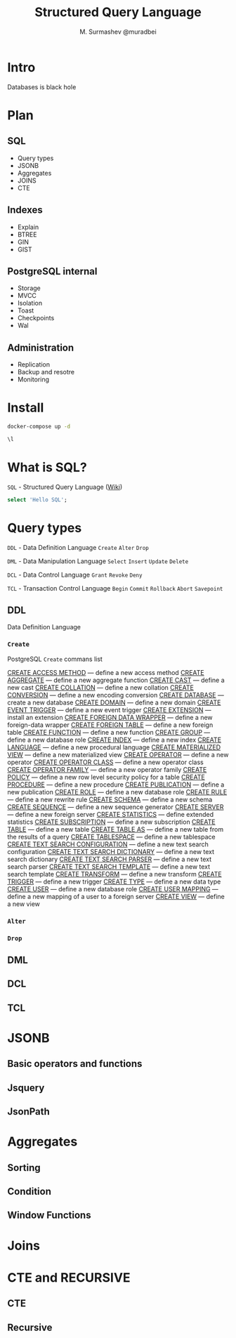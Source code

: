 #+TITLE: Structured Query Language
#+AUTHOR: M. Surmashev @muradbei
#+PROPERTY: header-args:sql :engine postgresql :dbport 5400 :dbhost localhost :dbuser postgres :dbpassword postgres :database postgres

* Intro

  Databases is black hole
* Plan

** SQL

  - Query types
  - JSONB
  - Aggregates
  - JOINS
  - CTE

** Indexes

  - Explain
  - BTREE
  - GIN
  - GIST
** PostgreSQL internal

  - Storage
  - MVCC
  - Isolation
  - Toast
  - Checkpoints
  - Wal

** Administration

  - Replication
  - Backup and resotre
  - Monitoring

* Install

   #+name: Run db
   #+BEGIN_SRC bash
     docker-compose up -d
   #+END_SRC

   #+name: Check connection and list databases
   #+BEGIN_SRC sql
     \l
   #+END_SRC

* What is SQL?

  ~SQL~ - Structured Query Language ([[https://en.wikipedia.org/wiki/SQL][Wiki]])

  #+name: Query sample
  #+BEGIN_SRC sql
    select 'Hello SQL';
  #+END_SRC

* Query types

 ~DDL~ - Data Definition Language
       =Create= =Alter= =Drop=

 ~DML~ - Data Manipulation Language
       =Select= =Insert= =Update= =Delete=

 ~DCL~ - Data Control Language
       =Grant= =Revoke= =Deny=

 ~TCL~ - Transaction Control Language
       =Begin= =Commit= =Rollback= =Abort= =Savepoint=

** DDL

  Data Definition Language

*** =Create=

PostgreSQL =Create= commans list

[[https://postgrespro.ru/docs/postgresql/13/sql-create-access-method?lang=en][CREATE ACCESS METHOD]] — define a new access method
[[https://postgrespro.ru/docs/postgresql/13/sql-createaggregate?lang=en][CREATE AGGREGATE]] — define a new aggregate function
[[https://postgrespro.ru/docs/postgresql/13/sql-createcast?lang=en][CREATE CAST]] — define a new cast
[[https://postgrespro.ru/docs/postgresql/13/sql-createcollation?lang=en][CREATE COLLATION]] — define a new collation
[[https://postgrespro.ru/docs/postgresql/13/sql-createconversion?lang=en][CREATE CONVERSION]] — define a new encoding conversion
[[https://postgrespro.ru/docs/postgresql/13/sql-createdatabase?lang=en][CREATE DATABASE]] — create a new database
[[https://postgrespro.ru/docs/postgresql/13/sql-createdomain?lang=en][CREATE DOMAIN]] — define a new domain
[[https://postgrespro.ru/docs/postgresql/13/sql-createeventtrigger?lang=en][CREATE EVENT TRIGGER]] — define a new event trigger
[[https://postgrespro.ru/docs/postgresql/13/sql-createextension?lang=en][CREATE EXTENSION]] — install an extension
[[https://postgrespro.ru/docs/postgresql/13/sql-createforeigndatawrapper?lang=en][CREATE FOREIGN DATA WRAPPER]] — define a new foreign-data wrapper
[[https://postgrespro.ru/docs/postgresql/13/sql-createforeigntable?lang=en][CREATE FOREIGN TABLE]] — define a new foreign table
[[https://postgrespro.ru/docs/postgresql/13/sql-createfunction?lang=en][CREATE FUNCTION]] — define a new function
[[https://postgrespro.ru/docs/postgresql/13/sql-creategroup?lang=en][CREATE GROUP]] — define a new database role
[[https://postgrespro.ru/docs/postgresql/13/sql-createindex?lang=en][CREATE INDEX]] — define a new index
[[https://postgrespro.ru/docs/postgresql/13/sql-createlanguage?lang=en][CREATE LANGUAGE]] — define a new procedural language
[[https://postgrespro.ru/docs/postgresql/13/sql-creatematerializedview?lang=en][CREATE MATERIALIZED VIEW]] — define a new materialized view
[[https://postgrespro.ru/docs/postgresql/13/sql-createoperator?lang=en][CREATE OPERATOR]] — define a new operator
[[https://postgrespro.ru/docs/postgresql/13/sql-createopclass?lang=en][CREATE OPERATOR CLASS]] — define a new operator class
[[https://postgrespro.ru/docs/postgresql/13/sql-createopfamily?lang=en][CREATE OPERATOR FAMILY]] — define a new operator family
[[https://postgrespro.ru/docs/postgresql/13/sql-createpolicy?lang=en][CREATE POLICY]] — define a new row level security policy for a table
[[https://postgrespro.ru/docs/postgresql/13/sql-createprocedure?lang=en][CREATE PROCEDURE]] — define a new procedure
[[https://postgrespro.ru/docs/postgresql/13/sql-createpublication?lang=en][CREATE PUBLICATION]] — define a new publication
[[https://postgrespro.ru/docs/postgresql/13/sql-createrole?lang=en][CREATE ROLE]] — define a new database role
[[https://postgrespro.ru/docs/postgresql/13/sql-createrule?lang=en][CREATE RULE]] — define a new rewrite rule
[[https://postgrespro.ru/docs/postgresql/13/sql-createschema?lang=en][CREATE SCHEMA]] — define a new schema
[[https://postgrespro.ru/docs/postgresql/13/sql-createsequence?lang=en][CREATE SEQUENCE]] — define a new sequence generator
[[https://postgrespro.ru/docs/postgresql/13/sql-createserver?lang=en][CREATE SERVER]] — define a new foreign server
[[https://postgrespro.ru/docs/postgresql/13/sql-createstatistics?lang=en][CREATE STATISTICS]] — define extended statistics
[[https://postgrespro.ru/docs/postgresql/13/sql-createsubscription?lang=en][CREATE SUBSCRIPTION]] — define a new subscription
[[https://postgrespro.ru/docs/postgresql/13/sql-createtable?lang=en][CREATE TABLE]] — define a new table
[[https://postgrespro.ru/docs/postgresql/13/sql-createtableas?lang=en][CREATE TABLE AS]] — define a new table from the results of a query
[[https://postgrespro.ru/docs/postgresql/13/sql-createtablespace?lang=en][CREATE TABLESPACE]] — define a new tablespace
[[https://postgrespro.ru/docs/postgresql/13/sql-createtsconfig?lang=en][CREATE TEXT SEARCH CONFIGURATION]] — define a new text search configuration
[[https://postgrespro.ru/docs/postgresql/13/sql-createtsdictionary?lang=en][CREATE TEXT SEARCH DICTIONARY]] — define a new text search dictionary
[[https://postgrespro.ru/docs/postgresql/13/sql-createtsparser?lang=en][CREATE TEXT SEARCH PARSER]] — define a new text search parser
[[https://postgrespro.ru/docs/postgresql/13/sql-createtstemplate?lang=en][CREATE TEXT SEARCH TEMPLATE]] — define a new text search template
[[https://postgrespro.ru/docs/postgresql/13/sql-createtransform?lang=en][CREATE TRANSFORM]] — define a new transform
[[https://postgrespro.ru/docs/postgresql/13/sql-createtrigger?lang=en][CREATE TRIGGER]] — define a new trigger
[[https://postgrespro.ru/docs/postgresql/13/sql-createtype?lang=en][CREATE TYPE]] — define a new data type
[[https://postgrespro.ru/docs/postgresql/13/sql-createuser?lang=en][CREATE USER]] — define a new database role
[[https://postgrespro.ru/docs/postgresql/13/sql-createusermapping?lang=en][CREATE USER MAPPING]] — define a new mapping of a user to a foreign server
[[https://postgrespro.ru/docs/postgresql/13/sql-createview?lang=en][CREATE VIEW]] — define a new view
*** =Alter=
*** =Drop=

** DML
** DCL
** TCL

* JSONB

** Basic operators and functions
** Jsquery
** JsonPath

* Aggregates
** Sorting
** Condition
** Window Functions

* Joins
* CTE and RECURSIVE
** CTE
** Recursive
